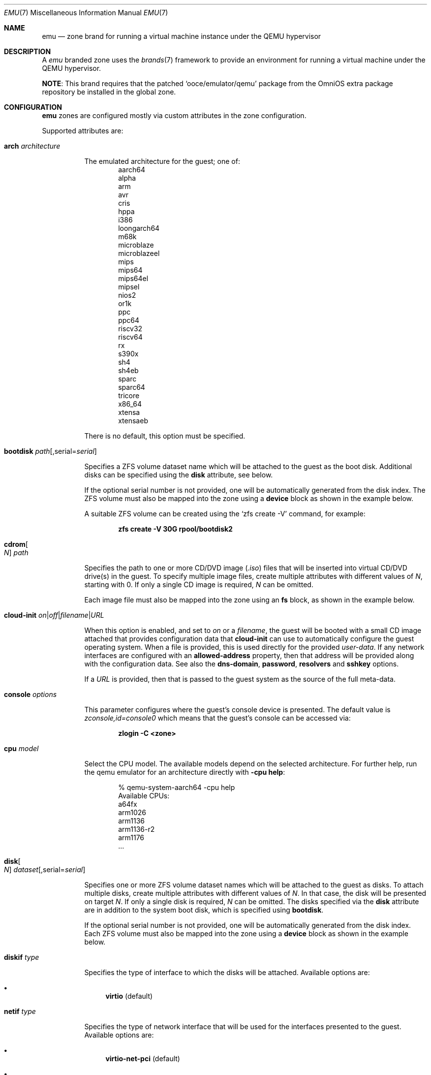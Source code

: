 .\"
.\" This file and its contents are supplied under the terms of the
.\" Common Development and Distribution License ("CDDL"), version 1.0.
.\" You may only use this file in accordance with the terms of version
.\" 1.0 of the CDDL.
.\"
.\" A full copy of the text of the CDDL should have accompanied this
.\" source.  A copy of the CDDL is also available via the Internet at
.\" http://www.illumos.org/license/CDDL.
.\"
.\" Copyright 2016, Joyent, Inc.
.\" Copyright 2016, OmniTI Computer Consulting, Inc. All Rights Reserved.
.\" Copyright 2023 OmniOS Community Edition (OmniOSce) Association.
.\"
.Dd June 3, 2023
.Dt EMU 7
.Os
.Sh NAME
.Nm emu
.Nd zone brand for running a virtual machine instance under the QEMU hypervisor
.Sh DESCRIPTION
A
.Em emu
branded zone
uses the
.Xr brands 7
framework to provide an environment for running a virtual machine under the
QEMU hypervisor.
.Pp
.Sy NOTE :
This brand requires that the patched
.Sq ooce/emulator/qemu
package from the OmniOS extra package repository be installed in the global
zone.
.Sh CONFIGURATION
.Nm
zones are configured mostly via custom attributes in the zone configuration.
.Pp
Supported attributes are:
.Bl -tag -width Ds
.\" arch
.It Ic arch Ar architecture
.Pp
The emulated architecture for the guest; one of:
.Bl -item -offset indent -compact
.It
aarch64
.It
alpha
.It
arm
.It
avr
.It
cris
.It
hppa
.It
i386
.It
loongarch64
.It
m68k
.It
microblaze
.It
microblazeel
.It
mips
.It
mips64
.It
mips64el
.It
mipsel
.It
nios2
.It
or1k
.It
ppc
.It
ppc64
.It
riscv32
.It
riscv64
.It
rx
.It
s390x
.It
sh4
.It
sh4eb
.It
sparc
.It
sparc64
.It
tricore
.It
x86_64
.It
xtensa
.It
xtensaeb
.El
.Pp
There is no default, this option must be specified.
.\" bootdisk
.It Ic bootdisk Ar path Ns Op , Ns serial Ns = Ns Ar serial
.Pp
Specifies a ZFS volume dataset name which will be attached to
the guest as the boot disk.
Additional disks can be specified using the
.Sy disk
attribute, see below.
.Pp
If the optional serial number is not provided, one will be automatically
generated from the disk index.
The ZFS volume must also be mapped into the zone using a
.Sy device
block as shown in the example below.
.Pp
A suitable ZFS volume can be created using the
.Ql zfs create -V
command, for example:
.Pp
.Dl zfs create -V 30G rpool/bootdisk2
.\" cdrom
.It Ic cdrom Ns Oo Ar N Oc Ar path
.Pp
Specifies the path to one or more CD/DVD image
.Pq Pa .iso
files that will be inserted into virtual CD/DVD drive(s) in the guest.
To specify multiple image files, create multiple attributes with different
values of
.Ar N ,
starting with 0.
If only a single CD image is required,
.Ar N
can be omitted.
.Pp
Each image file must also be mapped into the zone using an
.Sy fs
block, as shown in the example below.
.\" cloud-init
.It Xo Ic cloud-init
.Sm off
.Ar on | off | filename | URL
.Sm on
.Xc
.Pp
When this option is enabled, and set to
.Ar on
or a
.Ar filename ,
the guest will be booted with a small CD image attached that provides
configuration data that
.Ic cloud-init
can use to automatically configure the guest operating system.
When a file is provided, this is used directly for the provided
.Pa user-data .
If any network interfaces are configured with an
.Sy allowed-address
property, then that address will be provided along with the configuration
data.
See also the
.Ic dns-domain ,
.Ic password ,
.Ic resolvers
and
.Sy sshkey
options.
.Pp
If a
.Ar URL
is provided, then that is passed to the guest system as the source of the
full meta-data.
.\" console
.It Ic console Ar options
.Pp
This parameter configures where the guest's console device is presented.
The default value is
.Pa zconsole,id=console0
which means that the guest's console can be accessed via:
.Pp
.Dl zlogin -C <zone>
.\" cpu
.It Ic cpu Ar model
.Pp
Select the CPU model.
The available models depend on the selected architecture.
For further help, run the qemu emulator for an architecture directly with
.Fl cpu Ic help :
.Bd -literal -offset indent
% qemu-system-aarch64 -cpu help
Available CPUs:
  a64fx
  arm1026
  arm1136
  arm1136-r2
  arm1176
  ...
.Ed
.\" disk
.It Ic disk Ns Oo Ar N Oc Ar dataset Ns Op , Ns serial Ns = Ns Ar serial
.Pp
Specifies one or more ZFS volume dataset names which will be attached to
the guest as disks.
To attach multiple disks, create multiple attributes with different values of
.Ar N .
In that case, the disk will be presented on target
.Ar N .
If only a single disk is required,
.Ar N
can be omitted.
The disks specified via the
.Sy disk
attribute are in addition to the system boot disk, which is specified using
.Sy bootdisk .
.Pp
If the optional serial number is not provided, one will be automatically
generated from the disk index.
Each ZFS volume must also be mapped into the zone using a
.Sy device
block as shown in the example below.
.\" diskif
.It Ic diskif Ar type
.Pp
Specifies the type of interface to which the disks will be attached.
Available options are:
.Bl -bullet
.It
.Sy virtio Pq default
.El
.\" netif
.It Ic netif Ar type
.Pp
Specifies the type of network interface that will be used for the interfaces
presented to the guest.
Available options are:
.Bl -bullet
.It
.Sy virtio-net-pci Pq default
.It
.Sy virtio-net-device
.It
.Sy e1000
.El
.\" password
.It Xo Ic password
.Sm off
.Ar string | hash | filename
.Sm on
.Xc
.Pp
When the
.Ic cloud-init
option is enabled, the provided
.Ar password
will be passed to the guest which can use it to set the password for the
default user.
Depending on the guest, this may be the root user or a distribution-dependant
initial user.
The password can be provided as a fixed string, a pre-computed hash or a path
to a file that contains the desired password or password hash, relative to
the global zone root.
.\" ram
.It Ic ram Ar size Ns Op KMGT
.Pp
Specify the guest's physical memory size.
The
.Ar size
argument may be suffixed with one of
.Ar K ,
.Ar M ,
.Ar G
or
.Ar T
to indicate a multiple of kibibytes, mebibytes, gibibytes or tebibytes.
If no suffix is given, the value is assumed to be in mebibytes.
.Pp
The default value, if this attribute is not specified, is
.Sy 1G .
.\" dns-domain
.It Ic dns-domain Ar domainname
.Pp
The DNS domain name for the guest.
Included in the data passed to the guest when the
.Ic cloud-init
option is enabled.
.\" extra
.It Ic extra Ns Op Ar N
.Pp
Any extra
.Ar options
to be passed directly to the
.Nm
hypervisor.
To add multiple options, create multiple attriutes with different values of
.Ar N .
If only a single extra option is required,
.Ar N
can be omitted.
.\" resolvers
.It Ic resolvers Ar resolver Ns Oo \&, Ns Ar resolver Ns \&... Oc
.Pp
A comma-delimited list of DNS resolver IP addresses.
These are included in the data passed to the guest when the
.Ic cloud-init
option is enabled.
.\" rng
.It Xo Ic rng
.Sm off
.Ar on | off
.Sm on
.Xc
.Pp
Set to
.Ar on
to attach a virtio random number generator
.Pq RNG
to the guest
.Pq default: Ar off .
.\" sshkey
.It Xo Ic sshkey
.Sm off
.Ar string | filename
.Xc
.Sm on
.Pp
When the
.Ic cloud-init
option is enabled, the provided
.Ar sshkey
will be passed to the guest which can use it to set the authorised SSH keys
for the default user and/or the root user.
.Ar sshkey
can be provided as a fixed string or a path to a file that contains the desired
public key.
.\" uuid
.It Ic uuid Ar uuid
.Pp
Specifies the unique identifier for the virtual machine.
If this attribute is not set, a random UUID will be generated when the zone
is first installed.
.\" vcpus
.It Ic vcpus Ar number
.Pp
Specify the number of guest virtual CPUs.
The default value is
.Sy 1 .
.\" vga
.It Ic vga Ar off Ns | Ns Ar on
.Pp
Select whether the guest is booted with or without a display device.
Setting this attribute to
.Sy off
results in a
.Dq headless
guest.
.\" vnc
.It Xo Ic vnc
.Sm off
.Ar on
|
.Ar off
|
.Ar options
.Xc
.Sm on
.Pp
This parameter controls whether a virtual frambuffer is attached to the
guest and made available via VNC.
Available options are:
.Bl -tag -width Ds
.It Cm on
An alias for
.Sy unix:/tmp/vm.vnc
which creates the VNC socket within
.Pa /tmp
inside the zone.
.It Cm off
Disable the framebuffer.
This is the same as omitting the
.Ic vnc
attribute.
.It Cm unix Ns \&: Ns Ar path
Sets up a VNC server on a UNIX socket at the specified
.Ar path .
Note that this path is relative to the zone root.
.El
.El
.Sh EXAMPLE
An example
.Em emu
zone is shown below:
.sp
.Bd -literal -offset indent
create -t emu
set zonepath=/zones/emu
add net
    set allowed-address=10.0.0.112/24
    set physical=vm0
end
add device
    set match=/dev/zvol/rdsk/rpool/emu
end
add attr
    set name=arch
    set type=string
    set value=aarch64
end
add attr
    set name=cpu
    set type=string
    set value=cortex-a53
end
add attr
    set name=ram
    set type=string
    set value=2G
end
add attr
    set name=vcpus
    set type=string
    set value=8
end
add attr
    set name=bootdisk
    set type=string
    set value=rpool/emu0
end
add fs
    set dir=/rpool/iso/debian-9.4.0-aarch64-netinst.iso
    set special=/rpool/iso/debian-9.4.0-aarch64-netinst.iso
    set type=lofs
    add options ro
    add options nodevices
end
add attr
    set name=cdrom
    set type=string
    set value=/rpool/iso/debian-9.4.0-aarch64-netinst.iso
end
.Ed
.sp
.Sh SEE ALSO
.Xr mdb 1 ,
.Xr proc 1 ,
.Xr brands 7 ,
.Xr privileges 7 ,
.Xr resource_controls 7 ,
.Xr zones 7 ,
.Xr dtrace 8 ,
.Xr zfs 8 ,
.Xr zoneadm 8 ,
.Xr zonecfg 8

